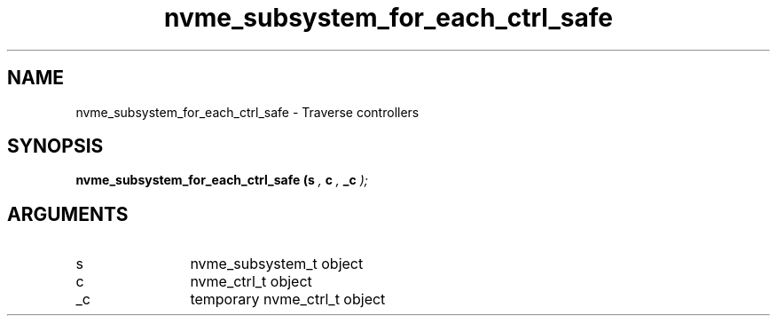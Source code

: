 .TH "nvme_subsystem_for_each_ctrl_safe" 9 "nvme_subsystem_for_each_ctrl_safe" "February 2022" "libnvme API manual" LINUX
.SH NAME
nvme_subsystem_for_each_ctrl_safe \- Traverse controllers
.SH SYNOPSIS
.B "nvme_subsystem_for_each_ctrl_safe
.BI "(s "  ","
.BI "c "  ","
.BI "_c "  ");"
.SH ARGUMENTS
.IP "s" 12
nvme_subsystem_t object
.IP "c" 12
nvme_ctrl_t object
.IP "_c" 12
temporary nvme_ctrl_t object
